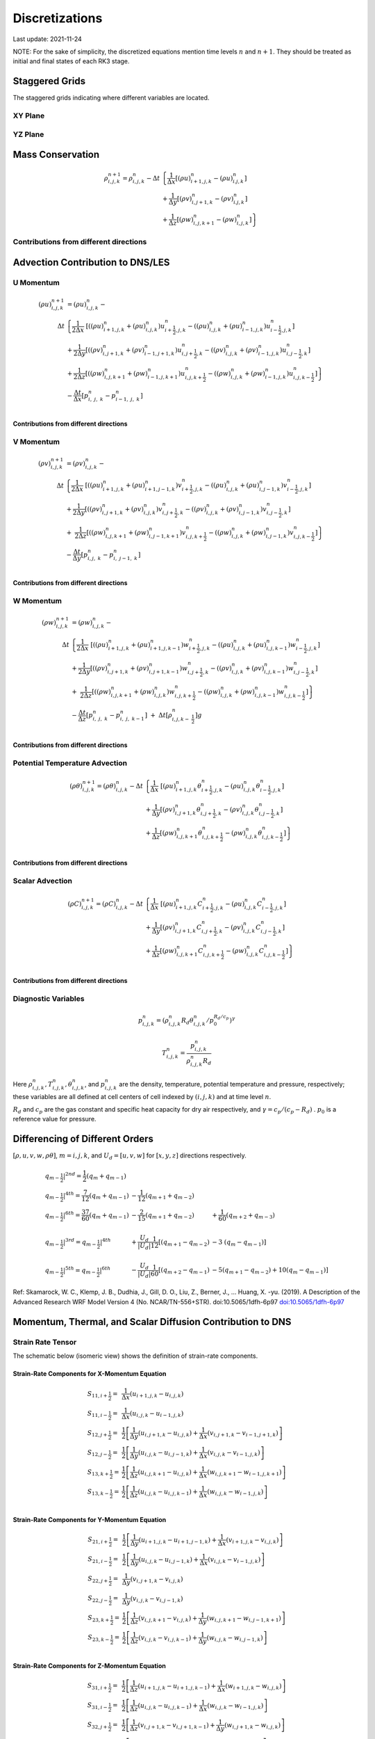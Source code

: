 #########################################
Discretizations
#########################################
Last update: 2021-11-24

NOTE: For the sake of simplicity, the discretized equations mention time levels :math:`n` and :math:`n+1`. They should be treated as initial and final states of each RK3 stage.

Staggered Grids
===============
The staggered grids indicating where different variables are located.

XY Plane
--------
.. image:: figures/grid_discretization/stagger_XY.PNG
  :width: 400

YZ Plane
--------
.. image:: figures/grid_discretization/stagger_YZ.PNG
  :width: 400

Mass Conservation
=================

.. math::

   \begin{align}
   \rho_{i,j,k}^{n + 1} = \rho_{i,j,k}^{n} - \Delta t & \left\{         \frac{1}{\Delta x} \left\lbrack \left( \rho u \right)_{i + 1,j,k}^{n} - \left( \rho u \right)_{i.j,k}^{n} \right\rbrack \right. \\
                                                      & \hspace{-5pt} + \frac{1}{\Delta y} \left\lbrack \left( \rho v \right)_{i,j + 1,k}^{n} - \left( \rho v \right)_{i.j,k}^{n} \right\rbrack \\
                                                      & \left. +        \frac{1}{\Delta z} \left\lbrack \left( \rho w \right)_{i,j,k + 1}^{n} - \left( \rho w \right)_{i,j,k}^{n} \right\rbrack \right\}
   \end{align}


Contributions from different directions
---------------------------------------
.. image:: figures/grid_discretization/continuity_x.PNG
  :width: 400
.. image:: figures/grid_discretization/continuity_y.PNG
  :width: 400
.. image:: figures/grid_discretization/continuity_z.PNG
  :width: 400

Advection Contribution to DNS/LES
=================================

U Momentum
----------------------------------

.. math::

   \begin{align}
   \left( \rho u \right)_{i,j,k}^{n + 1} & = \left( \rho u \right)_{i,j,k}^{n} - \\
      \Delta t &  \left\{ \frac{1}{2\Delta x}\ \left\lbrack \left( \left( \rho u \right)_{i + 1,j,k}^{n} + \left( \rho u \right)_{i,j,k}^{n}         \right)u_{i + \frac{1}{2},j,k}^{n} - \left( \left( \rho u \right)_{i,j,k}^{n} + \left( \rho u \right)_{i - 1,j,k}^{n} \right)u_{i - \frac{1}{2},j,k}^{n} \right\rbrack \right.  \\
               &        + \frac{1}{2\Delta y}  \left\lbrack \left( \left( \rho v \right)_{i,j + 1,k}^{n} + \left( \rho v \right)_{i - 1,j + 1,k}^{n} \right)u_{i,j + \frac{1}{2},k}^{n} - \left( \left( \rho v \right)_{i,j,k}^{n} + \left( \rho v \right)_{i - 1,j,k}^{n} \right)u_{i,j - \frac{1}{2},k}^{n} \right\rbrack          \\
               & + \left. \frac{1}{2\Delta z}  \left\lbrack \left( \left( \rho w \right)_{i,j,k + 1}^{n} + \left( \rho w \right)_{i - 1,j,k + 1}^{n} \right)u_{i,j,k + \frac{1}{2}}^{n} - \left( \left( \rho w \right)_{i,j,k}^{n} + \left( \rho w \right)_{i - 1,j,k}^{n} \right)u_{i,j,k - \frac{1}{2}}^{n} \right\rbrack \right\} \\
               & - \frac{\Delta t}{\Delta x}\left\lbrack p_{i,\ j,\ k}^{n} - p_{i - 1,\ j,\ k}^{n} \right\rbrack \\
   \end{align}

Contributions from different directions
~~~~~~~~~~~~~~~~~~~~~~~~~~~~~~~~~~~~~~~
.. image:: figures/grid_discretization/x_mom_advec_x.PNG
  :width: 400
.. image:: figures/grid_discretization/x_mom_advec_y.PNG
  :width: 400
.. image:: figures/grid_discretization/x_mom_advec_z.PNG
  :width: 400

V Momentum
----------------------------------

.. math::

   \begin{align}
   \left( \rho v \right)_{i,j,k}^{n + 1} & = \left( \rho v \right)_{i,j,k}^{n} - \\
    \Delta t & \left\{    \frac{1}{2\Delta x}\ \left\lbrack \left( \left( \rho u \right)_{i + 1,j,k}^{n} + \left( \rho u \right)_{i + 1,j - 1,k}^{n} \right)v_{i + \frac{1}{2},j,k}^{n} - \left( \left( \rho u \right)_{i,j,k}^{n} + \left( \rho u \right)_{i,j - 1,k}^{n} \right)v_{i - \frac{1}{2},j,k}^{n} \right\rbrack \right.  \\
             & +          \frac{1}{2\Delta y}  \left\lbrack \left( \left( \rho v \right)_{i,j + 1,k}^{n} + \left( \rho v \right)_{i,j,k}^{n}         \right)v_{i,j + \frac{1}{2},k}^{n} - \left( \left( \rho v \right)_{i,j,k}^{n} + \left( \rho v \right)_{i,j - 1,k}^{n} \right)v_{i,j - \frac{1}{2},k}^{n} \right\rbrack          \\
             & + \left. \ \frac{1}{2\Delta z}  \left\lbrack \left( \left( \rho w \right)_{i,j,k + 1}^{n} + \left( \rho w \right)_{i,j - 1,k + 1}^{n} \right)v_{i,j,k + \frac{1}{2}}^{n} - \left( \left( \rho w \right)_{i,j,k}^{n} + \left( \rho w \right)_{i,j - 1,k}^{n} \right)v_{i,j,k - \frac{1}{2}}^{n} \right\rbrack \right\} \\
             & - \frac{\Delta t}{\Delta y}\left\lbrack p_{i,j,\ k}^{n} - p_{i,\ j - 1,\ k}^{n} \right\rbrack \\
   \end{align}

Contributions from different directions
~~~~~~~~~~~~~~~~~~~~~~~~~~~~~~~~~~~~~~~
.. image:: figures/grid_discretization/y_mom_advec_x.PNG
  :width: 400
.. image:: figures/grid_discretization/y_mom_advec_y.PNG
  :width: 400
.. image:: figures/grid_discretization/y_mom_advec_z.PNG
  :width: 400

W Momentum
----------

.. math::

   \begin{align}
   \left( \rho w \right)_{i,j,k}^{n + 1} & = \left( \rho w \right)_{i,j,k}^{n} - \\
   \Delta t & \left\{    \frac{1}{2\Delta x}\ \left\lbrack \left( \left( \rho u \right)_{i + 1,j,k}^{n} + \left( \rho u \right)_{i + 1,j,k - 1}^{n} \right)w_{i + \frac{1}{2},j,k}^{n} - \left( \left( \rho u \right)_{i,j,k}^{n} + \left( \rho u \right)_{i,j,k - 1}^{n} \right)w_{i - \frac{1}{2},j,k}^{n} \right\rbrack \right.  \\
            & +          \frac{1}{2\Delta y}  \left\lbrack \left( \left( \rho v \right)_{i,j + 1,k}^{n} + \left( \rho v \right)_{i,j + 1,k - 1}^{n} \right)w_{i,j + \frac{1}{2},k}^{n} - \left( \left( \rho v \right)_{i,j,k}^{n} + \left( \rho v \right)_{i,j,k - 1}^{n} \right)w_{i,j - \frac{1}{2},k}^{n} \right\rbrack          \\
            & + \left. \ \frac{1}{2\Delta z}  \left\lbrack \left( \left( \rho w \right)_{i,j,k + 1}^{n} + \left( \rho w \right)_{i,j,k}^{n}         \right)w_{i,j,k + \frac{1}{2}}^{n} - \left( \left( \rho w \right)_{i,j,k}^{n} + \left( \rho w \right)_{i,j,k - 1}^{n} \right)w_{i,j,k - \frac{1}{2}}^{n} \right\rbrack \right\} \\
            & - \frac{\Delta t}{\Delta z}\left\lbrack p_{i,\ j,\ k}^{n} - p_{i,\ j,\ \ k - 1}^{n} \right\rbrack\  + \ \Delta t \left\lbrack \rho_{i,j,k - \ \frac{1}{2}}^{n} \right\rbrack g \\
   \end{align}

Contributions from different directions
~~~~~~~~~~~~~~~~~~~~~~~~~~~~~~~~~~~~~~~
.. image:: figures/grid_discretization/z_mom_advec_x.PNG
  :width: 400
.. image:: figures/grid_discretization/z_mom_advec_y.PNG
  :width: 400
.. image:: figures/grid_discretization/z_mom_advec_z.PNG
  :width: 400


Potential Temperature Advection
-----------------------------------------------------

.. math::

   \begin{align}
   \left( \rho \theta \right)_{i,j,k}^{n + 1}  = \left( \rho \theta \right)_{i,j,k}^{n} -
    \Delta t &   \left\{ \frac{1}{\Delta x}\ \left\lbrack \left( \rho u \right)_{i + 1,j,k}^{n} \theta_{i + \frac{1}{2},j,k}^{n} - \left( \rho u \right)_{i,j,k}^{n} \theta_{i - \frac{1}{2},j,k}^{n} \right\rbrack \right.  \\
             & +         \frac{1}{\Delta y}  \left\lbrack \left( \rho v \right)_{i,j + 1,k}^{n} \theta_{i,j + \frac{1}{2},k}^{n} - \left( \rho v \right)_{i,j,k}^{n} \theta_{i,j - \frac{1}{2},k}^{n} \right\rbrack          \\
             & + \left.  \frac{1}{\Delta z}  \left\lbrack \left( \rho w \right)_{i,j,k + 1}^{n} \theta_{i,j,k + \frac{1}{2}}^{n} - \left( \rho w \right)_{i,j,k}^{n} \theta_{i,j,k - \frac{1}{2}}^{n} \right\rbrack \right\} \\
   \end{align}

Contributions from different directions
~~~~~~~~~~~~~~~~~~~~~~~~~~~~~~~~~~~~~~~
.. image:: figures/grid_discretization/temp_advec_x.PNG
  :width: 400
.. image:: figures/grid_discretization/temp_advec_y.PNG
  :width: 400
.. image:: figures/grid_discretization/temp_advec_z.PNG
  :width: 400


Scalar Advection
-----------------------------------------------------

.. math::

   \begin{align}
   \left( \rho C \right)_{i,j,k}^{n + 1} = \left( \rho C \right)_{i,j,k}^{n} -
   \Delta t & \left\{  \frac{1}{\Delta x}\ \left\lbrack \left( \rho u \right)_{i + 1,j,k}^{n} C_{i + \frac{1}{2},j,k}^{n} - \left( \rho u \right)_{i,j,k}^{n} C_{i - \frac{1}{2},j,k}^{n} \right\rbrack \right.  \\
            & +        \frac{1}{\Delta y}  \left\lbrack \left( \rho v \right)_{i,j + 1,k}^{n} C_{i,j + \frac{1}{2},k}^{n} - \left( \rho v \right)_{i,j,k}^{n} C_{i,j - \frac{1}{2},k}^{n} \right\rbrack          \\
            & + \left. \frac{1}{\Delta z}  \left\lbrack \left( \rho w \right)_{i,j,k + 1}^{n} C_{i,j,k + \frac{1}{2}}^{n} - \left( \rho w \right)_{i,j,k}^{n} C_{i,j,k - \frac{1}{2}}^{n} \right\rbrack \right\} \\
   \end{align}


Contributions from different directions
~~~~~~~~~~~~~~~~~~~~~~~~~~~~~~~~~~~~~~~
.. image:: figures/grid_discretization/scalar_advec_x.PNG
  :width: 400
.. image:: figures/grid_discretization/scalar_advec_y.PNG
  :width: 400
.. image:: figures/grid_discretization/scalar_advec_z.PNG
  :width: 400

Diagnostic Variables
--------------------

.. math::

  p_{i, j, k}^n = (\rho_{i, j, k}^n R_d \theta_{i, j, k}^n / p_0^{R_d / c_p} )^\gamma

.. math::

  T_{i, j, k}^n =  \frac{p_{i, j, k}^n}{  \rho_{i, j, k}^n R_d}

Here :math:`\rho_{i, j, k}^n, T_{i, j, k}^n, \theta_{i, j, k}^n`, and :math:`p_{i, j, k}^n` are the density, temperature, potential temperature and pressure, respectively;
these variables are all defined at cell centers of cell indexed by :math:`(i, j, k)` and at time level :math:`n`.

:math:`R_d` and :math:`c_p` are the gas constant and specific heat capacity for dry air respectively,
and :math:`\gamma = c_p / (c_p - R_d)` .  :math:`p_0` is a reference value for pressure.


Differencing of Different Orders
================================

:math:`[\rho, u, v, w, \rho\theta]`,  :math:`m = i, j, k`,  and :math:`U_d = [u, v, w]` for :math:`[x, y, z]` directions respectively.

.. math::

   \begin{array}{lll}
   \left. q_{m - \frac{1}{2}} \right|^{2nd} = \frac{1}{2}\left( q_{m} + q_{m - 1} \right)   & & \\
   \left. q_{m - \frac{1}{2}} \right|^{4th} = \frac{7}{12}\left( q_{m} + q_{m - 1} \right)  & \hspace{-5pt} - \frac{1}{12}\left( q_{m + 1} + q_{m - 2} \right)                                                          & \\
   \left. q_{m - \frac{1}{2}} \right|^{6th} = \frac{37}{60}\left( q_{m} + q_{m - 1} \right) & \hspace{-5pt} - \frac{2}{15}\left( q_{m + 1} + q_{m - 2} \right)                                                          & \hspace{-5pt} + \frac{1}{60}\left( q_{m + 2} + q_{m - 3} \right) \\
    & & \\
   \left. q_{m - \frac{1}{2}} \right|^{3rd} = \left. q_{m - \frac{1}{2}} \right|^{4th}      & \hspace{-5pt} + \frac{U_{d}}{\left| U_{d} \right|}\frac{1}{12}\left\lbrack \left( q_{m + 1} - q_{m - 2} \right) \right.\  & \hspace{-5pt} - 3\left. \ \left( q_{m} - q_{m - 1} \right) \right\rbrack \\
    & & \\
   \left. q_{m - \frac{1}{2}} \right|^{5th} = \left. q_{m - \frac{1}{2}} \right|^{6th}      & \hspace{-5pt} - \frac{U_{d}}{\left| U_{d} \right|}\frac{1}{60}\left\lbrack \left( q_{m + 2} - q_{m - 1} \right) \right.\  & \hspace{-5pt} - 5\left( q_{m + 1} - q_{m - 2} \right) + 10\left. \left( q_{m} - q_{m - 1} \right) \right\rbrack
   \end{array}


Ref: Skamarock, W. C., Klemp, J. B., Dudhia, J., Gill, D. O., Liu, Z., Berner, J., ... Huang, X. -yu. (2019). A Description of the Advanced Research WRF Model Version 4 (No. NCAR/TN-556+STR). doi:10.5065/1dfh-6p97
`doi:10.5065/1dfh-6p97 <http://dx.doi.org/10.5065/1dfh-6p97>`_

Momentum, Thermal, and Scalar Diffusion Contribution to DNS
===========================================================

Strain Rate Tensor
------------------
The schematic below (isomeric view) shows the definition of strain-rate components.

.. image:: figures/grid_discretization/StrainRate.PNG
  :width: 400

Strain-Rate Components for X-Momentum Equation
~~~~~~~~~~~~~~~~~~~~~~~~~~~~~~~~~~~~~~~~~~~~~~~

.. image:: figures/grid_discretization/x_mom_diff_a.PNG
  :width: 400
.. image:: figures/grid_discretization/x_mom_diff_b.PNG
  :width: 400

.. math::

   \begin{array}{ll}
   S_{11,i + \frac{1}{2}} = & \frac{1}{\Delta x}\left( u_{i + 1,j,k} - u_{i,j,k} \right) \\
   S_{11,i - \frac{1}{2}} = & \frac{1}{\Delta x}\left( u_{i,j,k} - u_{i - 1,j,k} \right) \\
   S_{12,j + \frac{1}{2}} = & \frac{1}{2}\left\lbrack \frac{1}{\Delta y}\left( u_{i,j + 1,k} - u_{i,j,k} \right) + \frac{1}{\Delta x}\left( v_{i,j + 1,k} - v_{i - 1,j + 1,k} \right) \right\rbrack \\
   S_{12,j - \frac{1}{2}} = & \frac{1}{2}\left\lbrack \frac{1}{\Delta y}\left( u_{i,j,k} - u_{i,j - 1,k} \right) + \frac{1}{\Delta x}\left( v_{i,j,k} - v_{i - 1,j,k} \right) \right\rbrack \\
   S_{13,k + \frac{1}{2}} = & \frac{1}{2}\left\lbrack \frac{1}{\Delta z}\left( u_{i,j,k + 1} - u_{i,j,k} \right) + \frac{1}{\Delta x}\left( w_{i,j,k + 1} - w_{i - 1,j,k + 1} \right) \right\rbrack \\
   S_{13,k - \frac{1}{2}} = & \frac{1}{2}\left\lbrack \frac{1}{\Delta z}\left( u_{i,j,k} - u_{i,j,k - 1} \right) + \frac{1}{\Delta x}\left( w_{i,j,k} - w_{i - 1,j,k} \right) \right\rbrack \\
   \end{array}

Strain-Rate Components for Y-Momentum Equation
~~~~~~~~~~~~~~~~~~~~~~~~~~~~~~~~~~~~~~~~~~~~~~~

.. image:: figures/grid_discretization/y_mom_diff_a.PNG
  :width: 400
.. image:: figures/grid_discretization/y_mom_diff_b.PNG
  :width: 400

.. math::

   \begin{array}{ll}
   S_{21,i + \frac{1}{2}} = & \frac{1}{2}\left\lbrack \frac{1}{\Delta y}\left( u_{i + 1,j,k} - u_{i + 1,j - 1,k} \right) + \frac{1}{\Delta x}\left( v_{i + 1,j,k} - v_{i,j,k} \right) \right\rbrack \\
   S_{21,i - \frac{1}{2}} = & \frac{1}{2}\left\lbrack \frac{1}{\Delta y}\left( u_{i,j,k} - u_{i,j - 1,k} \right) + \frac{1}{\Delta x}\left( v_{i,j,k} - v_{i - 1,j,k} \right) \right\rbrack \\
   S_{22,j + \frac{1}{2}} = & \frac{1}{\Delta y}\left( v_{i,j + 1,k} - v_{i,j,k} \right) \\
   S_{22,j - \frac{1}{2}} = & \frac{1}{\Delta y}\left( v_{i,j,k} - v_{i,j - 1,k} \right) \\
   S_{23,k + \frac{1}{2}} = & \frac{1}{2}\left\lbrack \frac{1}{\Delta z}\left( v_{i,j,k + 1} - v_{i,j,k} \right) + \frac{1}{\Delta y}\left( w_{i,j,k + 1} - w_{i,j - 1,k + 1} \right) \right\rbrack \\
   S_{23,k - \frac{1}{2}} = & \frac{1}{2}\left\lbrack \frac{1}{\Delta z}\left( v_{i,j,k} - v_{i,j,k - 1} \right) + \frac{1}{\Delta y}\left( w_{i,j,k} - w_{i,j - 1,k} \right) \right\rbrack \\
   \end{array}

Strain-Rate Components for Z-Momentum Equation
~~~~~~~~~~~~~~~~~~~~~~~~~~~~~~~~~~~~~~~~~~~~~~~

.. image:: figures/grid_discretization/z_mom_diff_a.PNG
  :width: 400
.. image:: figures/grid_discretization/z_mom_diff_b.PNG
  :width: 400

.. math::

   \begin{array}{ll}
   S_{31,i + \frac{1}{2}} = & \frac{1}{2}\left\lbrack \frac{1}{\Delta z}\left( u_{i + 1,j,k} - u_{i + 1,j,k - 1} \right) + \frac{1}{\Delta x}\left( w_{i + 1,j,k} - w_{i,j,k} \right) \right\rbrack \\
   S_{31,i - \frac{1}{2}} = & \frac{1}{2}\left\lbrack \frac{1}{\Delta z}\left( u_{i,j,k}     - u_{i,j,k - 1}     \right) + \frac{1}{\Delta x}\left( w_{i,j,k} - w_{i - 1,j,k} \right) \right\rbrack \\
   S_{32,j + \frac{1}{2}} = & \frac{1}{2}\left\lbrack \frac{1}{\Delta z}\left( v_{i,j + 1,k} - v_{i,j + 1,k - 1} \right) + \frac{1}{\Delta y}\left( w_{i,j + 1,k} - w_{i,j,k} \right) \right\rbrack \\
   S_{32,j - \frac{1}{2}} = & \frac{1}{2}\left\lbrack \frac{1}{\Delta z}\left( v_{i,j,k}     - v_{i,j,k - 1}     \right) + \frac{1}{\Delta y}\left( w_{i,j,k} - w_{i,j - 1,k} \right) \right\rbrack \\
   S_{33,k + \frac{1}{2}} = & \frac{1}{\Delta z}\left( w_{i,j,k + 1} - w_{i,j,k} \right) \\
   S_{33,k - \frac{1}{2}} = & \frac{1}{\Delta z}\left( w_{i,j,k} - w_{i,j,k - 1} \right) \\
   \end{array}

Expansion-Rate Tensor
-------------------------

Expansion-Rate Components for X-Momentum Equation
~~~~~~~~~~~~~~~~~~~~~~~~~~~~~~~~~~~~~~~~~~~~~~~~~~

.. math::

   \begin{array}{ll}
   D_{11,i + \frac{1}{2}} = & \frac{1}{3}\left\lbrack \frac{1}{\Delta x}\left( u_{i + 1,j,k} - u_{i,j,k} \right) + \frac{1}{\Delta y}\left( v_{i,j + 1,k} - v_{i,j,k} \right) + \frac{1}{\Delta z}\left( w_{i,j,k + 1} - w_{i,j,k} \right) \right\rbrack \\
   D_{11,i - \frac{1}{2}} = & \frac{1}{3}\left\lbrack \frac{1}{\Delta x}\left( u_{i,j,k} - u_{i-1,j,k} \right) + \frac{1}{\Delta y}\left( v_{i-1,j + 1,k} - v_{i-1,j,k} \right) + \frac{1}{\Delta z}\left( w_{i-1,j,k + 1} - w_{i-1,j,k} \right) \right\rbrack \\
   D_{12,j + \frac{1}{2}} = & 0 \\
   D_{12,j - \frac{1}{2}} = & 0 \\
   D_{13,k + \frac{1}{2}} = & 0 \\
   D_{13,k - \frac{1}{2}} = & 0 \\
   \end{array}

Expansion-Rate Components for Y-Momentum Equation
~~~~~~~~~~~~~~~~~~~~~~~~~~~~~~~~~~~~~~~~~~~~~~~~~~

.. math::

   \begin{array}{ll}
   D_{21,i + \frac{1}{2}} = & 0 \\
   D_{21,i - \frac{1}{2}} = & 0 \\
   D_{22,j + \frac{1}{2}} = & \frac{1}{3}\left\lbrack \frac{1}{\Delta x}\left( u_{i + 1,j,k} - u_{i,j,k} \right) + \frac{1}{\Delta y}\left( v_{i,j + 1,k} - v_{i,j,k} \right) + \frac{1}{\Delta z}\left( w_{i,j,k + 1} - w_{i,j,k} \right) \right\rbrack \\
   D_{22,j - \frac{1}{2}} = & \frac{1}{3}\left\lbrack \frac{1}{\Delta x}\left( u_{i + 1,j-1,k} - u_{i,j-1,k} \right) + \frac{1}{\Delta y}\left( v_{i,j,k} - v_{i,j-1,k} \right) + \frac{1}{\Delta z}\left( w_{i,j-1,k + 1} - w_{i,j-1,k} \right) \right\rbrack \\
   D_{23,k + \frac{1}{2}} = & 0 \\
   D_{23,k - \frac{1}{2}} = & 0 \\
   \end{array}

Expansion-Rate Components for Z-Momentum Equation
~~~~~~~~~~~~~~~~~~~~~~~~~~~~~~~~~~~~~~~~~~~~~~~~~~

.. math::

   \begin{array}{ll}
   D_{21,i + \frac{1}{2}} = & 0 \\
   D_{21,i - \frac{1}{2}} = & 0 \\
   D_{22,j + \frac{1}{2}} = & 0 \\
   D_{22,j - \frac{1}{2}} = & 0 \\
   D_{23,k + \frac{1}{2}} = & \frac{1}{3}\left\lbrack \frac{1}{\Delta x}\left( u_{i + 1,j,k} - u_{i,j,k} \right) + \frac{1}{\Delta y}\left( v_{i,j + 1,k} - v_{i,j,k} \right) + \frac{1}{\Delta z}\left( w_{i,j,k + 1} - w_{i,j,k} \right) \right\rbrack \\
   D_{23,k - \frac{1}{2}} = & \frac{1}{3}\left\lbrack \frac{1}{\Delta x}\left( u_{i + 1,j,k-1} - u_{i,j,k-1} \right) + \frac{1}{\Delta y}\left( v_{i,j + 1,k-1} - v_{i,j,k-1} \right) + \frac{1}{\Delta z}\left( w_{i,j,k} - w_{i,j,k-1} \right) \right\rbrack \\
   \end{array}

U Momentum viscous stress divergence
------------------------------------

.. math::

   \begin{align}
   \left( \rho u \right)_{i,j,k}^{n + 1} = \left( \rho u \right)_{i,j,k}^{n} + & \\
     \Delta t &  \left\{ \frac{1}{\Delta x}\ \left\lbrack \tau_{11,i + \frac{1}{2}} - \tau_{11,i - \frac{1}{2}} \right\rbrack \right.\  \\
              &        + \frac{1}{\Delta y}\ \left\lbrack \tau_{12,j + \frac{1}{2}} - \tau_{12,j - \frac{1}{2}} \right\rbrack           \\
              & + \left. \frac{1}{\Delta z}\ \left\lbrack \tau_{13,k + \frac{1}{2}} - \tau_{13,k - \frac{1}{2}} \right\rbrack \right\} \\
   \end{align}

Note that LES equation has a similar format for computing :math:`\tau_{11,i + \frac{1}{2}}`, :math:`\tau_{11,i - \frac{1}{2}}`,
:math:`\tau_{12,j + \frac{1}{2}}`, :math:`\tau_{12,j - \frac{1}{2}}`, :math:`\tau_{13,k + \frac{1}{2}}`,
and :math:`\tau_{13,k - \frac{1}{2}}`.

.. math::

   \begin{array}{ll}
   \tau_{ij,m + \frac{1}{2}} = & \mu_{eff} \ \left\lbrack S_{ij,m + \frac{1}{2}} - D_{ij,m + \frac{1}{2}} \right\rbrack \\
   \tau_{ij,m - \frac{1}{2}} = & \mu_{eff} \ \left\lbrack S_{ij,m - \frac{1}{2}} - D_{ij,m - \frac{1}{2}} \right\rbrack
   \end{array}

where :math:`m = i, j, k`.

:math:`\mu_{eff} = 2\mu` if a constant molecular diffusion type is chosen (``romsx.molec_diff_type = "Constant"``).
Otherwise (``romsx.molec_diff_type = "None"``), :math:`\mu_{eff} = 0`.

The nomenclature is similar for other two momentum equations. Note that :math:`\mu` is constant in the current
implementation and its variation with temperature for low-Mach atmospheric flows has been ignored.

V Momentum viscous stress divergence
------------------------------------

.. math::

   \begin{align}
   \left( \rho v \right)_{i,j,k}^{n + 1} = \left( \rho v \right)_{i,j,k}^{n} + & \\
     \Delta t & \left\{  \frac{1}{\Delta x} \left\lbrack \tau_{21,i + \frac{1}{2}} - \tau_{21,i - \frac{1}{2}} \right\rbrack \right.  \\
              &        + \frac{1}{\Delta y} \left\lbrack \tau_{22,j + \frac{1}{2}} - \tau_{22,j - \frac{1}{2}} \right\rbrack          \\
              & + \left. \frac{1}{\Delta z} \left\lbrack \tau_{23,k + \frac{1}{2}} - \tau_{23,k - \frac{1}{2}} \right\rbrack \right\}
   \end{align}

Note that LES equation has a similar format for computing :math:`\tau_{21,i + \frac{1}{2}}`, :math:`\tau_{21,i - \frac{1}{2}}`,
:math:`\tau_{22,j + \frac{1}{2}}`, :math:`\tau_{22,j - \frac{1}{2}}`, :math:`\tau_{23,k + \frac{1}{2}}`,
and :math:`\tau_{23,k - \frac{1}{2}}`.

W Momentum viscous stress divergence
------------------------------------

.. math::

   \begin{align}
   \left( \rho w \right)_{i,j,k}^{n + 1} = \left( \rho w \right)_{i,j,k}^{n} + & \\
    \Delta t &  \left\{ \frac{1}{\Delta x} \left\lbrack \tau_{31,i + \frac{1}{2}} - \tau_{31,i - \frac{1}{2}} \right\rbrack \right.  \\
             &        + \frac{1}{\Delta y} \left\lbrack \tau_{32,j + \frac{1}{2}} - \tau_{32,j - \frac{1}{2}} \right\rbrack            \\
             & + \left. \frac{1}{\Delta z} \left\lbrack \tau_{33,k + \frac{1}{2}} - \tau_{33,k - \frac{1}{2}} \right\rbrack \right\}
   \end{align}

Note that LES equation has a similar format for computing :math:`\tau_{31,i + \frac{1}{2}}`, :math:`\tau_{31,i - \frac{1}{2}}`,
:math:`\tau_{32,j + \frac{1}{2}}`, :math:`\tau_{32,j - \frac{1}{2}}`, :math:`\tau_{33,k + \frac{1}{2}}`,
and :math:`\tau_{33,k - \frac{1}{2}}`.

Potential Temperature Diffusion
-------------------------------

.. math::

   \begin{matrix}
   \left( \rho \theta \right)_{i,j,k}^{n + 1} & = & \left( \rho \theta \right)_{i,j,k}^{n} & + & \Delta t\rho_{i,j,k}\alpha_{T} & \left\{ \frac{1}{{\Delta x}^{2}}\ \left\lbrack \theta_{i + 1,j,k}^{n} - \ {2\theta}_{i,j,k}^{n} + \ \theta_{i - 1,j,k}^{n} \right\rbrack \right.\  \\
    & & & & & + \frac{1}{{\Delta y}^{2}}\left\lbrack \theta_{i,j + 1,k}^{n} - \ 2\theta_{i,j,k}^{n} + \ \theta_{i,j - 1,k}^{n} \right\rbrack \\
    & & & & & + \left. \frac{1}{{\Delta z}^{2}}\left\lbrack \theta_{i,j,k + 1}^{n} - \ {2\theta}_{i,j,k}^{n} + \ \theta_{i,j,k - 1}^{n} \right\rbrack \right\}
   \end{matrix}


Scalar Diffusion
----------------

.. math::

   \begin{matrix}
   \left( \rho C \right)_{i,j,k}^{n + 1} & = & \left( \rho C \right)_{i,j,k}^{n} & + & \Delta t\rho_{i,j,k}\alpha_{C} & \left\{ \frac{1}{{\Delta x}^{2}}\ \left\lbrack C_{i + 1,j,k}^{n} - \ 2C_{i,j,k}^{n} + \ C_{i - 1,j,k}^{n} \right\rbrack \right.\  \\
    & & & & & + \frac{1}{{\Delta y}^{2}}\left\lbrack C_{i,j + 1,k}^{n} - \ 2C_{i,j,k}^{n} + \ C_{i,j - 1,k}^{n} \right\rbrack \\
    & & & & & + \left. \frac{1}{{\Delta z}^{2}}\left\lbrack C_{i,j,k + 1}^{n} - \ 2C_{i,j,k}^{n} + \ C_{i,j,k - 1}^{n} \right\rbrack \right\}
   \end{matrix}

Momentum, Thermal, and Scalar Diffusion Contribution to LES
===========================================================

Strain Rate and Eddy Viscosity
------------------------------

The goal is to compute eddy viscosity at the *cell centers* and interpolated them to the edges. Refer again to the strain rate tensor schematic.

.. image:: figures/grid_discretization/StrainRate.PNG
  :width: 400

.. math::

   \begin{array}{ll}
   S_{11} = & S_{11i + \frac{1}{2}} \\
   S_{22} = & S_{22j + \frac{1}{2}} \\
   S_{33} = & S_{33k + \frac{1}{2}}
   \end{array}


.. math::

   \begin{matrix}
   S_{12} = & \frac{1}{4}\left\lbrack S_{12i,j - \frac{1}{2}} + S_{12i,j + \frac{1}{2}} + S_{12i + 1,j - \frac{1}{2}} + S_{12i + 1,j + \frac{1}{2}} \right\rbrack = \begin{smallmatrix} \text{Average of the 4 edges} \\ \text{surrouding the cell}\end{smallmatrix} \\
   S_{21} = & \frac{1}{4}\left\lbrack S_{21i - \frac{1}{2},j} + S_{21i + \frac{1}{2},j} + S_{21i - \frac{1}{2},j + 1} + S_{21i + \frac{1}{2},j + 1} \right\rbrack = \begin{smallmatrix} \text{Average of the 4 edges} \\ \text{surrouding the cell}\end{smallmatrix} \\
   S_{13} = & \frac{1}{4}\left\lbrack S_{13i,k - \frac{1}{2}} + S_{13i,k + \frac{1}{2}} + S_{13i + 1,k - \frac{1}{2}} + S_{13i + 1,k + \frac{1}{2}} \right\rbrack = \begin{smallmatrix} \text{Average of the 4 edges} \\ \text{surrouding the cell}\end{smallmatrix} \\
   S_{31} = & \frac{1}{4}\left\lbrack S_{31i - \frac{1}{2},k} + S_{31i + \frac{1}{2},k} + S_{31i - \frac{1}{2},k + 1} + S_{31i + \frac{1}{2},k + 1} \right\rbrack = \begin{smallmatrix} \text{Average of the 4 edges} \\ \text{surrouding the cell}\end{smallmatrix} \\
   S_{23} = & \frac{1}{4}\left\lbrack S_{23j,k - \frac{1}{2}} + S_{23j,k + \frac{1}{2}} + S_{23j + 1,k - \frac{1}{2}} + S_{23j + 1,k + \frac{1}{2}} \right\rbrack = \begin{smallmatrix} \text{Average of the 4 edges} \\ \text{surrouding the cell}\end{smallmatrix} \\
   S_{32} = & \frac{1}{4}\left\lbrack S_{32j - \frac{1}{2},k} + S_{32j + \frac{1}{2},k} + S_{32j - \frac{1}{2},k + 1} + S_{32j + \frac{1}{2},k + 1} \right\rbrack = \begin{smallmatrix} \text{Average of the 4 edges} \\ \text{surrouding the cell}\end{smallmatrix}
   \end{matrix}

Note that:

.. math::

   \begin{array}{ll}
   S_{12} = & S_{21} \\
   S_{13} = & S_{31} \\
   S_{23} = & S_{32}
   \end{array}

:math:`K_{i,j,k} = {2\left( C_{S}\ \Delta \right)^{2}\left( {2S}_{mn}S_{mn} \right)}^{\frac{1}{2}} \ \rho_{i,j,k}`,
where

.. math::

   S_{mn}S_{mn} = S_{11}^{2} + S_{22}^{2} + S_{33}^{2} + S_{12}^{2} + S_{13}^{2} + S_{23}^{2} + S_{21}^{2} + S_{31}^{2} + S_{32}^{2} \\

Owing to symmetry we need to compute 6 of the 9 tensor components.

:math:`K_{i,j,k} = 2 \ {\mu_{t}}_{i, j, k}` is the modeled turbulent viscosity and can be considered analogous to
:math:`2\mu_{i, j, k}`.

:math:`\mu_{eff} = 2\mu + K = 2\mu + 2\mu_{t}` if a constant molecular diffusion type is chosen (``romsx.molec_diff_type = "Constant"``).
Otherwise (``romsx.molec_diff_type = "None"``), :math:`\mu_{eff} = K = 2\mu_{t}`.





.. image:: figures/grid_discretization/EddyViscosity.PNG
  :width: 400

The interpolated values of eddy-viscosity at the edges are the average
of the values at the centers of the 4 cells the edge is part of.

.. math::

   \begin{array}{c}
   K_{i + \frac{1}{2},j - \frac{1}{2},k} = \frac{1}{4}\left\lbrack K_{i,j - 1,k} + K_{i,j,k} + K_{i + 1,j - 1,k} + K_{i + 1,j,k} \right\rbrack \\
   K_{i + \frac{1}{2},j + \frac{1}{2},k} = \frac{1}{4}\left\lbrack K_{i,j,k} + K_{i,j + 1,k} + K_{i + 1,j,k} + K_{i + 1,j + 1,k} \right\rbrack \\
   K_{i + \frac{1}{2},j,k - \frac{1}{2}} = \frac{1}{4}\left\lbrack K_{i,j,k} + K_{i,j,k - 1} + K_{i + 1,j,k} + K_{i + 1,j,k - 1} \right\rbrack \\
   K_{i + \frac{1}{2},j,k + \frac{1}{2}} = \frac{1}{4}\left\lbrack K_{i,j,k + 1} + K_{i,j,k} + K_{i + 1,j,k + 1} + K_{i + 1,j,k} \right\rbrack \\
   K_{i,j + \frac{1}{2},k - \frac{1}{2}} = \frac{1}{4}\left\lbrack K_{i,j,k} + K_{i,j,k - 1} + K_{i,j + 1,k} + K_{i,j + 1,k - 1} \right\rbrack \\
   K_{i,j + \frac{1}{2},k + \frac{1}{2}} = \frac{1}{4}\left\lbrack K_{i,j,k} + K_{i,j,k + 1} + K_{i,j + 1,k} + K_{i,j + 1,k + 1} \right\rbrack
   \end{array}

U Momentum - subfilter stress divergence
----------------------------------------------------------------

.. math::

   \begin{align}
   \left( \rho u \right)_{i,j,k}^{n + 1} = \left( \rho u \right)_{i,j,k}^{n} + & \\
     \Delta t &  \left\{ \frac{1}{\Delta x}\ \left\lbrack \tau_{11,i + \frac{1}{2}} - \tau_{11,i - \frac{1}{2}} \right\rbrack \right.\  \\
              &        + \frac{1}{\Delta y}\ \left\lbrack \tau_{12,j + \frac{1}{2}} - \tau_{12,j - \frac{1}{2}} \right\rbrack           \\
              & + \left. \frac{1}{\Delta z}\ \left\lbrack \tau_{13,k + \frac{1}{2}} - \tau_{13,k - \frac{1}{2}} \right\rbrack \right\} \\
   \end{align}

.. math::

   \begin{array}{l}
   \tau_{11,i + \frac{1}{2}} = K_{i,j,k}                             \ S_{11,i + \frac{1}{2}} \\
   \tau_{11,i - \frac{1}{2}} = K_{i - 1,j,k}                         \ S_{11,i - \frac{1}{2}} \\
   \tau_{12,j + \frac{1}{2}} = K_{i - \frac{1}{2},j + \frac{1}{2},k} \ S_{12,j + \frac{1}{2}} \\
   \tau_{12,j - \frac{1}{2}} = K_{i - \frac{1}{2},j - \frac{1}{2},k} \ S_{12,j - \frac{1}{2}} \\
   \tau_{13,k + \frac{1}{2}} = K_{i - \frac{1}{2},j,k + \frac{1}{2}} \ S_{13,k + \frac{1}{2}} \\
   \tau_{13,k - \frac{1}{2}} = K_{i - \frac{1}{2},j,k - \frac{1}{2}} \ S_{13,k - \frac{1}{2}}
   \end{array}

V Momentum - subfilter stress divergence
----------------------------------------------------------------

.. math::

   \begin{align}
   \left( \rho v \right)_{i,j,k}^{n + 1} = \left( \rho v \right)_{i,j,k}^{n} + & \\
     \Delta t & \left\{  \frac{1}{\Delta x} \left\lbrack \tau_{21,i + \frac{1}{2}} - \tau_{21,i - \frac{1}{2}} \right\rbrack \right.  \\
              &        + \frac{1}{\Delta y} \left\lbrack \tau_{22,j + \frac{1}{2}} - \tau_{22,j - \frac{1}{2}} \right\rbrack          \\
              & + \left. \frac{1}{\Delta z} \left\lbrack \tau_{23,k + \frac{1}{2}} - \tau_{23,k - \frac{1}{2}} \right\rbrack \right\}
   \end{align}

.. math::

   \begin{array}{ll}
   \tau_{21,i + \frac{1}{2}} = K_{i + \frac{1}{2},j - \frac{1}{2},k} \ S_{21,i + \frac{1}{2}} \\
   \tau_{21,i - \frac{1}{2}} = K_{i - \frac{1}{2},j - \frac{1}{2},k} \ S_{21,i - \frac{1}{2}} \\
   \tau_{22,j + \frac{1}{2}} = K_{i,j,k}                             \ S_{22,j + \frac{1}{2}} \\
   \tau_{22,j - \frac{1}{2}} = K_{i,j - 1,k}                         \ S_{22,j - \frac{1}{2}} \\
   \tau_{23,k + \frac{1}{2}} = K_{i,j - \frac{1}{2},k + \frac{1}{2}} \ S_{23,k + \frac{1}{2}} \\
   \tau_{23,k - \frac{1}{2}} = K_{i,j - \frac{1}{2}k - \frac{1}{2}}  \ S_{23,k - \frac{1}{2}}
   \end{array}

W Momentum - subfilter stress divergence
----------------------------------------------------------------

.. math::

   \begin{align}
   \left( \rho w \right)_{i,j,k}^{n + 1} = \left( \rho w \right)_{i,j,k}^{n} + & \\
    \Delta t &  \left\{ \frac{1}{\Delta x} \left\lbrack \tau_{31,i + \frac{1}{2}} - \tau_{31,i - \frac{1}{2}} \right\rbrack \right.  \\
             &        + \frac{1}{\Delta y} \left\lbrack \tau_{32,j + \frac{1}{2}} - \tau_{32,j - \frac{1}{2}} \right\rbrack            \\
             & + \left. \frac{1}{\Delta z} \left\lbrack \tau_{33,k + \frac{1}{2}} - \tau_{33,k - \frac{1}{2}} \right\rbrack \right\}
   \end{align}

.. math::

   \begin{array}{ll}
   \tau_{31,i + \frac{1}{2}} = K_{i + \frac{1}{2},j,k - \frac{1}{2}} \ S_{31,i + \frac{1}{2}} \\
   \tau_{31,i - \frac{1}{2}} = K_{i - \frac{1}{2},j,k - \frac{1}{2}} \ S_{31,i - \frac{1}{2}} \\
   \tau_{32,j + \frac{1}{2}} = K_{i,j + \frac{1}{2},k - \frac{1}{2}} \ S_{32,j + \frac{1}{2}} \\
   \tau_{32,j - \frac{1}{2}} = K_{i,j - \frac{1}{2},k - \frac{1}{2}} \ S_{32,j - \frac{1}{2}} \\
   \tau_{33,k + \frac{1}{2}} = K_{i,j,k}                             \ S_{33,k + \frac{1}{2}} \\
   \tau_{33,k - \frac{1}{2}} = K_{i,j, k - 1}                        \ S_{33,k - \frac{1}{2}}
   \end{array}

Energy Conservation- Subgrid heat flux
--------------------------------------

.. math::

   \begin{align}
   \left( \rho \theta \right)_{i,j,k}^{n + 1}  =  \left( \rho \theta \right)_{i,j,k}^{n}  - & \\
      & \Delta t \left\{   \frac{1}{\Delta x^2} \left\lbrack
                 K_{i+\frac{1}{2},j,k} (\theta_{i+1,j,k}^{n} - \theta_{i  ,j,k}^{n}) -
                 K_{i-\frac{1}{2},j,k} (\theta_{i  ,j,k}^{n} - \theta_{i-1,j,k}^{n}) \right\rbrack \right.  \\
              &         + \frac{1}{\Delta y^2} \left\lbrack
                 K_{i,j+\frac{1}{2},k} (\theta_{i,j+1,k}^{n} - \theta_{i,j  ,k}^{n}) -
                 K_{i,j-\frac{1}{2},k} (\theta_{i,j  ,k}^{n} - \theta_{i,j-1,k}^{n})  \right\rbrack          \\
              &  \left. + \frac{1}{\Delta z^2} \left\lbrack
                 K_{i,j,k-\frac{1}{2}} (\theta_{i,j,k+1}^{n} - \theta_{i,j,k  }^{n})
                 K_{i,j,k-\frac{1}{2}} (\theta_{i,j,k  }^{n} - \theta_{i,j,k-1}^{n}) \right\rbrack \right\}
   \end{align}

Analogous formulae apply for the subgrid scalar flux.

Prognostic Equation for Subgrid Kinetic Energy
----------------------------------------------

.. math::

   \begin{align}
   \left( \rho e \right)_{i,j,k}^{n + 1} = \left( \rho e \right)_{i,j,k}^{n} - & \\
     \Delta t & \left\{  \frac{1}{\Delta x}\left\lbrack \left( \rho u \right)_{i+1,j,k}^{n}e_{i+\frac{1}{2},j,k}^{n}
                                                      - \left( \rho u \right)_{i  ,j,k}^{n}e_{i-\frac{1}{2},j,k}^{n} \right\rbrack \right. \\
              & +        \frac{1}{\Delta y}\left\lbrack \left( \rho v \right)_{i,j+1,k}^{n}e_{i,j+\frac{1}{2},k}^{n}
                                                      - \left( \rho v \right)_{i,j  ,k}^{n}e_{i,j-\frac{1}{2},k}^{n} \right\rbrack \\
              & +       \frac{1}{\Delta z}\left\lbrack \left( \rho w \right)_{i,j,k+1}^{n}e_{i,j,k+\frac{1}{2}}^{n}
                                                     - \left( \rho w \right)_{i,j,k  }^{n}e_{i,j,k-\frac{1}{2}}^{n} \right\rbrack  \\
              & + \left. \rho_{i,j,k} K_H \frac{g}{\theta_{i,j,k}} (\frac{\partial\theta}{\partial z})_{i,j,k}
                        - \tau_{mn}\frac{\partial u_{m}}{\partial x_{n}}
                        + (\nabla \cdot (K \nabla e))_{i,j,k}
                        - \rho_{i,j,k} C_{\epsilon} \frac{\left( e_{i,j,k} \right)^{\frac{3}{2}}}{\mathcal{l}}  \right\}
   \end{align}

where

.. math::

   \begin{array}{l}
   C_{\epsilon} = 0.19 + 0.51\frac{\mathcal{l}}{\Delta s} \\
    K_{H}        = \left( 1 + 2\frac{\mathcal{l}}{\Delta s} \right)K_{M} \\
    K_{M}        = 0.1  \mathcal{l}  e^{\frac{1}{2}}
    \end{array}

For convective or neutral cases, :math:`\theta^{n}_{i,j,k+1}-\theta^{n}_{i,j,k-1} < 0`, :math:`\mathcal{l} = \Delta s = \sqrt[3]{\Delta x \Delta y \Delta z}`

For stable cases, :math:`\theta^{n}_{i,j,k+1}-\theta^{n}_{i,j,k-1} > 0`,

.. math::

   \begin{align}
   \mathcal{l} & = 0.76\ e^{\frac{1}{2}}\left( \frac{g}{\theta}\frac{\partial\theta}{\partial z} \right) \\
               & = 0.76e_{i,j,k}^{\frac{1}{2}}\left\lbrack \frac{g}{\theta_{i,j,k}}\frac{1}{2\Delta z}\left( \theta_{i,j,k + 1}^{n} - \theta_{i,j,k - 1}^{n} \right) \right\rbrack
   \end{align}

The second to last term on the right hand side takes the form

.. math::

   \begin{align}
              & \frac{1}{\Delta x^2} \left\lbrack
                 K_{i+\frac{1}{2},j,k} (e_{i+1,j,k}^{n} - e_{i  ,j,k}^{n}) -
                 K_{i-\frac{1}{2},j,k} (e_{i  ,j,k}^{n} - e_{i-1,j,k}^{n}) \right\rbrack + \\
              &  \frac{1}{\Delta y^2} \left\lbrack
                 K_{i,j+\frac{1}{2},k} (e_{i,j+1,k}^{n} - e_{i,j  ,k}^{n}) -
                 K_{i,j-\frac{1}{2},k} (e_{i,j  ,k}^{n} - e_{i,j-1,k}^{n})  \right\rbrack + \\
              &  \frac{1}{\Delta z^2} \left\lbrack
                 K_{i,j,k-\frac{1}{2}} (e_{i,j,k+1}^{n} - e_{i,j,k  }^{n}) -
                 K_{i,j,k-\frac{1}{2}} (e_{i,j,k  }^{n} - e_{i,j,k-1}^{n}) \right\rbrack
   \end{align}

Finally,

.. math::

   \begin{align}
   \tau_{mn}\frac{\partial u_{m}}{\partial x_{n}} & = K S_{mn}\frac{\partial u_{m}}{\partial x_{n}} \\
                                                  & = K S_{mn}S_{mn} \\
                                                  & = K (S_{11}^{2} + S_{22}^{2} + S_{33}^{2} + S_{12}^{2} + S_{13}^{2} + S_{23}^{2} + S_{21}^{2} + S_{31}^{2} + S_{32}^{2})
   \end{align}




Contributions from different directions
~~~~~~~~~~~~~~~~~~~~~~~~~~~~~~~~~~~~~~~
.. image:: figures/grid_discretization/TKE_x.PNG
  :width: 400
.. image:: figures/grid_discretization/TKE_y.PNG
  :width: 400
.. image:: figures/grid_discretization/TKE_z.PNG
  :width: 400
